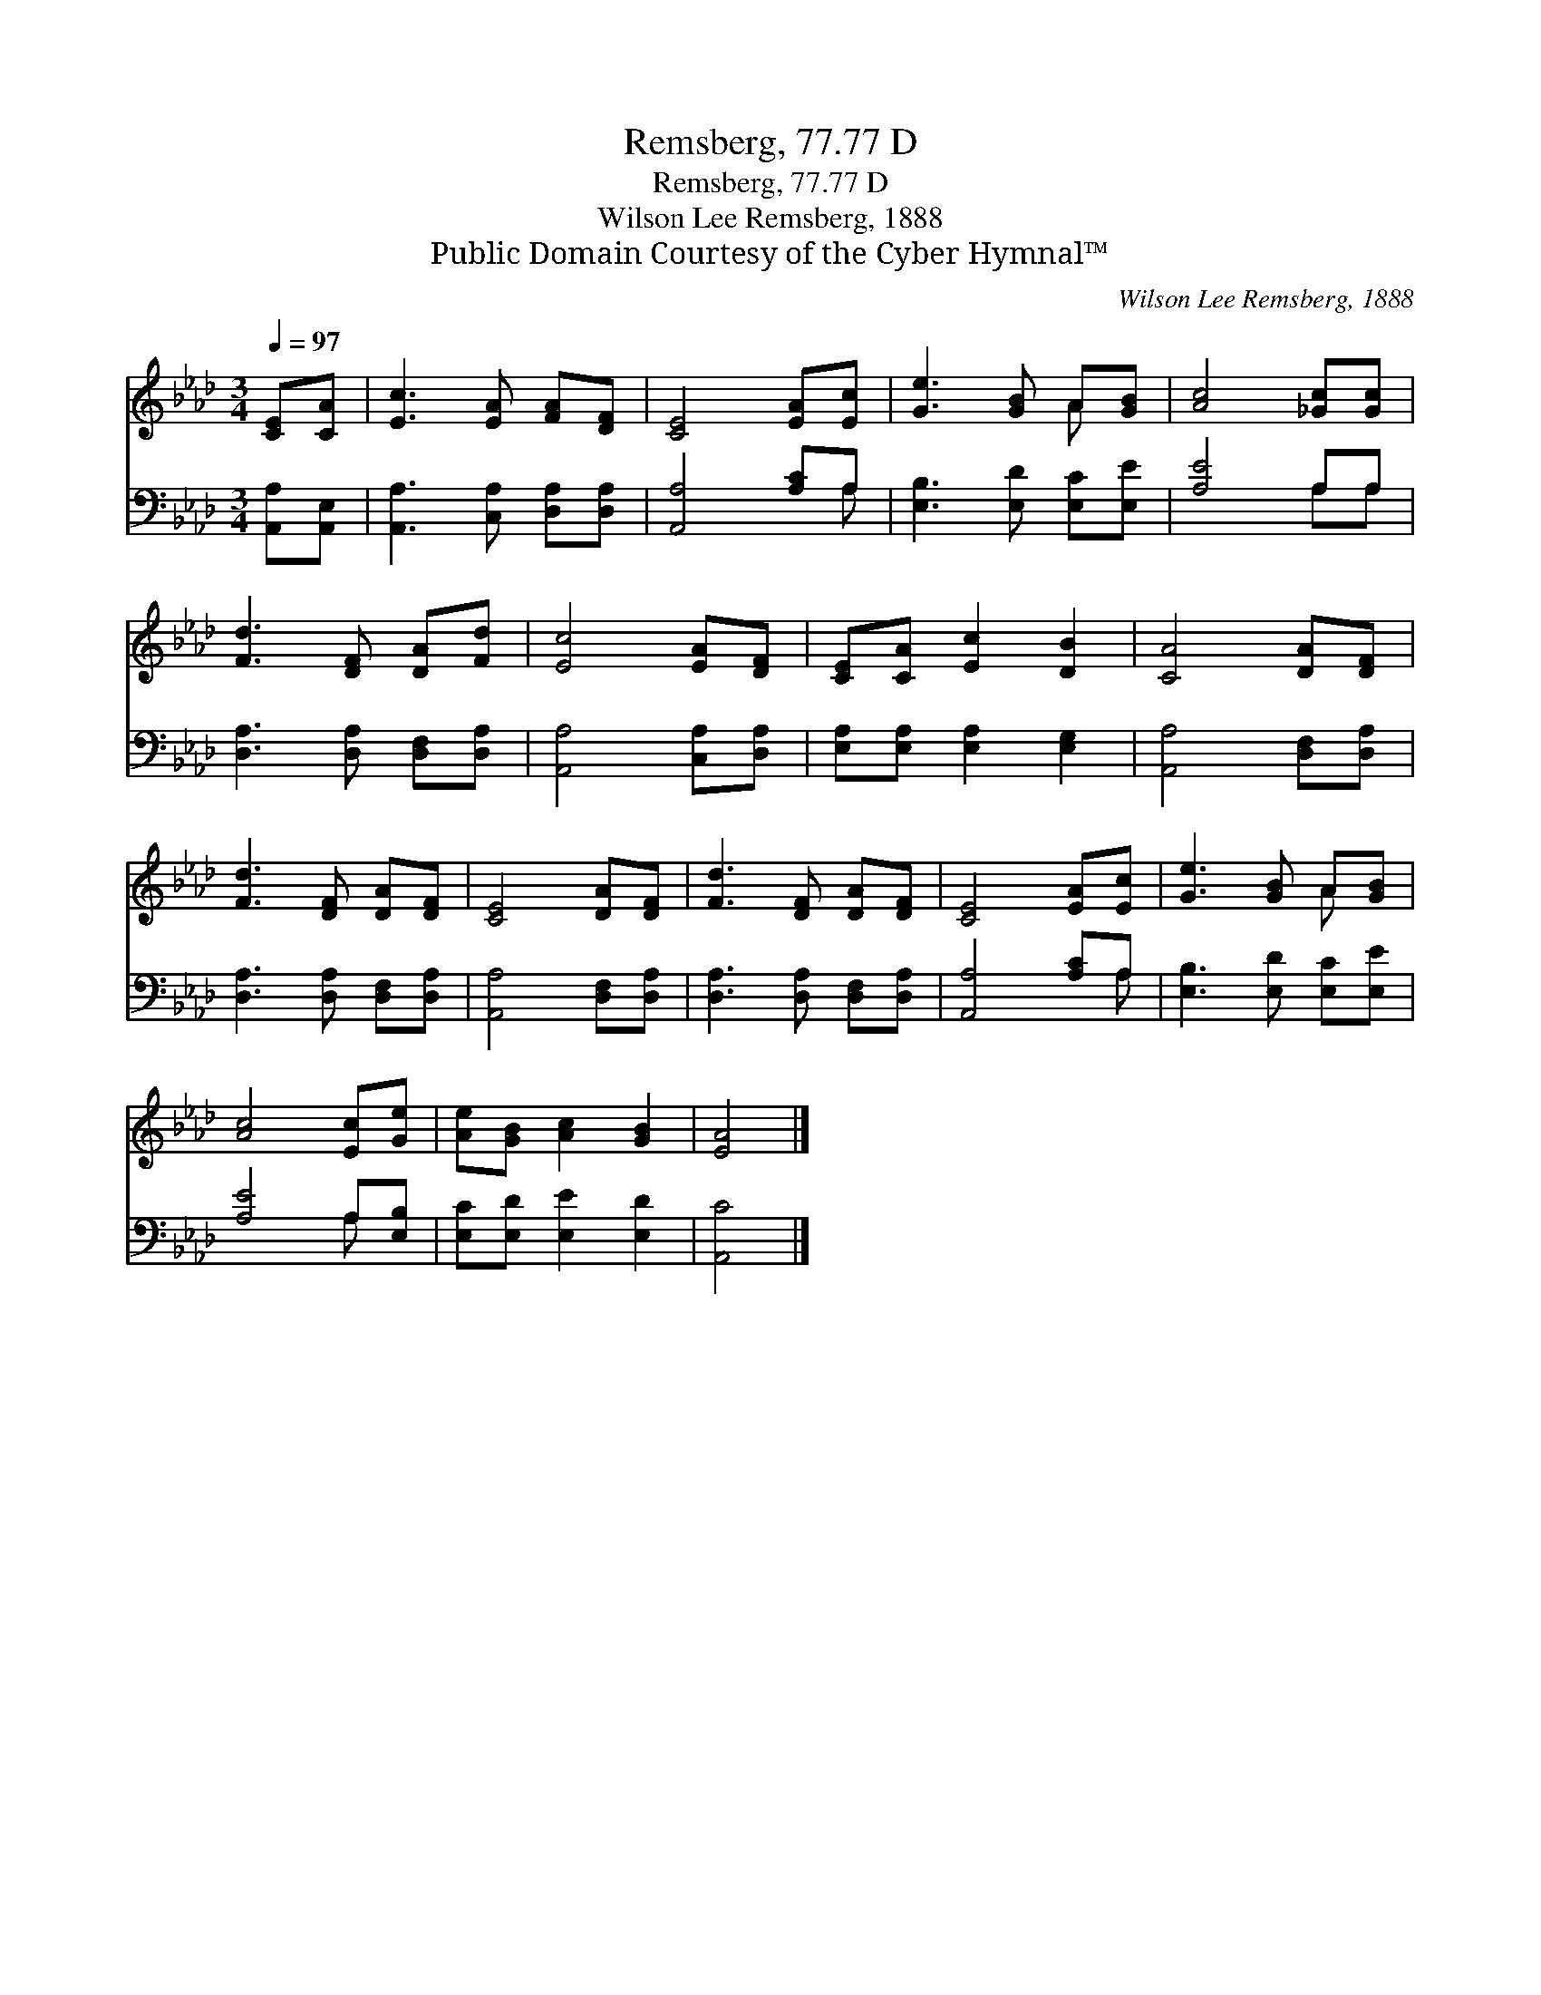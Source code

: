 X:1
T:Remsberg, 77.77 D
T:Remsberg, 77.77 D
T:Wilson Lee Remsberg, 1888
T:Public Domain Courtesy of the Cyber Hymnal™
C:Wilson Lee Remsberg, 1888
Z:Public Domain
Z:Courtesy of the Cyber Hymnal™
%%score ( 1 2 ) ( 3 4 )
L:1/8
Q:1/4=97
M:3/4
K:Ab
V:1 treble 
V:2 treble 
V:3 bass 
V:4 bass 
V:1
 [CE][CA] | [Ec]3 [EA] [FA][DF] | [CE]4 [EA][Ec] | [Ge]3 [GB] A[GB] | [Ac]4 [_Gc][Gc] | %5
 [Fd]3 [DF] [DA][Fd] | [Ec]4 [EA][DF] | [CE][CA] [Ec]2 [DB]2 | [CA]4 [DA][DF] | %9
 [Fd]3 [DF] [DA][DF] | [CE]4 [DA][DF] | [Fd]3 [DF] [DA][DF] | [CE]4 [EA][Ec] | [Ge]3 [GB] A[GB] | %14
 [Ac]4 [Ec][Ge] | [Ae][GB] [Ac]2 [GB]2 | [EA]4 |] %17
V:2
 x2 | x6 | x6 | x4 A x | x6 | x6 | x6 | x6 | x6 | x6 | x6 | x6 | x6 | x4 A x | x6 | x6 | x4 |] %17
V:3
 [A,,A,][A,,E,] | [A,,A,]3 [C,A,] [D,A,][D,A,] | [A,,A,]4 [A,C]A, | [E,B,]3 [E,D] [E,C][E,E] | %4
 [A,E]4 A,A, | [D,A,]3 [D,A,] [D,F,][D,A,] | [A,,A,]4 [C,A,][D,A,] | [E,A,][E,A,] [E,A,]2 [E,G,]2 | %8
 [A,,A,]4 [D,F,][D,A,] | [D,A,]3 [D,A,] [D,F,][D,A,] | [A,,A,]4 [D,F,][D,A,] | %11
 [D,A,]3 [D,A,] [D,F,][D,A,] | [A,,A,]4 [A,C]A, | [E,B,]3 [E,D] [E,C][E,E] | [A,E]4 A,[E,B,] | %15
 [E,C][E,D] [E,E]2 [E,D]2 | [A,,C]4 |] %17
V:4
 x2 | x6 | x5 A, | x6 | x4 A,A, | x6 | x6 | x6 | x6 | x6 | x6 | x6 | x5 A, | x6 | x4 A, x | x6 | %16
 x4 |] %17

